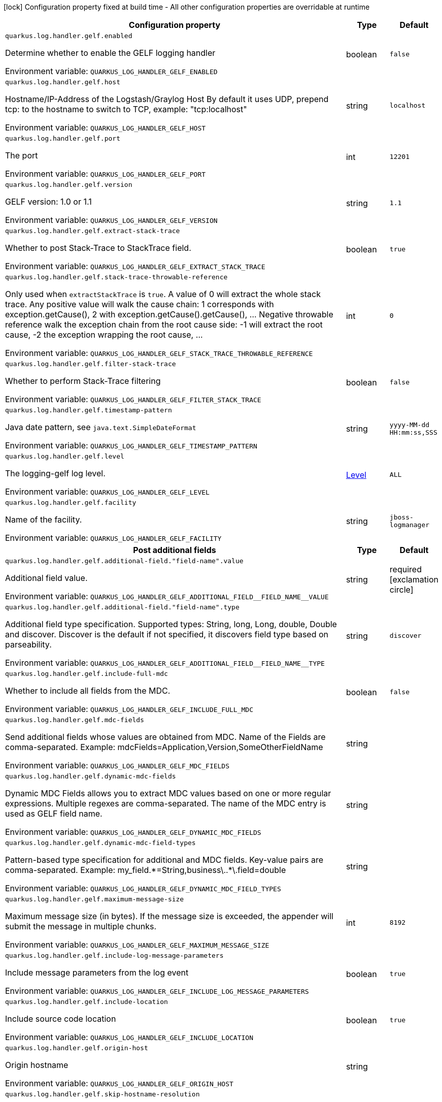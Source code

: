 :summaryTableId: quarkus-logging-gelf_quarkus-log
[.configuration-legend]
icon:lock[title=Fixed at build time] Configuration property fixed at build time - All other configuration properties are overridable at runtime
[.configuration-reference.searchable, cols="80,.^10,.^10"]
|===

h|[.header-title]##Configuration property##
h|Type
h|Default

a| [[quarkus-logging-gelf_quarkus-log-handler-gelf-enabled]] [.property-path]##`quarkus.log.handler.gelf.enabled`##

[.description]
--
Determine whether to enable the GELF logging handler


ifdef::add-copy-button-to-env-var[]
Environment variable: env_var_with_copy_button:+++QUARKUS_LOG_HANDLER_GELF_ENABLED+++[]
endif::add-copy-button-to-env-var[]
ifndef::add-copy-button-to-env-var[]
Environment variable: `+++QUARKUS_LOG_HANDLER_GELF_ENABLED+++`
endif::add-copy-button-to-env-var[]
--
|boolean
|`false`

a| [[quarkus-logging-gelf_quarkus-log-handler-gelf-host]] [.property-path]##`quarkus.log.handler.gelf.host`##

[.description]
--
Hostname/IP-Address of the Logstash/Graylog Host By default it uses UDP, prepend tcp: to the hostname to switch to TCP, example: "tcp:localhost"


ifdef::add-copy-button-to-env-var[]
Environment variable: env_var_with_copy_button:+++QUARKUS_LOG_HANDLER_GELF_HOST+++[]
endif::add-copy-button-to-env-var[]
ifndef::add-copy-button-to-env-var[]
Environment variable: `+++QUARKUS_LOG_HANDLER_GELF_HOST+++`
endif::add-copy-button-to-env-var[]
--
|string
|`localhost`

a| [[quarkus-logging-gelf_quarkus-log-handler-gelf-port]] [.property-path]##`quarkus.log.handler.gelf.port`##

[.description]
--
The port


ifdef::add-copy-button-to-env-var[]
Environment variable: env_var_with_copy_button:+++QUARKUS_LOG_HANDLER_GELF_PORT+++[]
endif::add-copy-button-to-env-var[]
ifndef::add-copy-button-to-env-var[]
Environment variable: `+++QUARKUS_LOG_HANDLER_GELF_PORT+++`
endif::add-copy-button-to-env-var[]
--
|int
|`12201`

a| [[quarkus-logging-gelf_quarkus-log-handler-gelf-version]] [.property-path]##`quarkus.log.handler.gelf.version`##

[.description]
--
GELF version: 1.0 or 1.1


ifdef::add-copy-button-to-env-var[]
Environment variable: env_var_with_copy_button:+++QUARKUS_LOG_HANDLER_GELF_VERSION+++[]
endif::add-copy-button-to-env-var[]
ifndef::add-copy-button-to-env-var[]
Environment variable: `+++QUARKUS_LOG_HANDLER_GELF_VERSION+++`
endif::add-copy-button-to-env-var[]
--
|string
|`1.1`

a| [[quarkus-logging-gelf_quarkus-log-handler-gelf-extract-stack-trace]] [.property-path]##`quarkus.log.handler.gelf.extract-stack-trace`##

[.description]
--
Whether to post Stack-Trace to StackTrace field.


ifdef::add-copy-button-to-env-var[]
Environment variable: env_var_with_copy_button:+++QUARKUS_LOG_HANDLER_GELF_EXTRACT_STACK_TRACE+++[]
endif::add-copy-button-to-env-var[]
ifndef::add-copy-button-to-env-var[]
Environment variable: `+++QUARKUS_LOG_HANDLER_GELF_EXTRACT_STACK_TRACE+++`
endif::add-copy-button-to-env-var[]
--
|boolean
|`true`

a| [[quarkus-logging-gelf_quarkus-log-handler-gelf-stack-trace-throwable-reference]] [.property-path]##`quarkus.log.handler.gelf.stack-trace-throwable-reference`##

[.description]
--
Only used when `extractStackTrace` is `true`. A value of 0 will extract the whole stack trace. Any positive value will walk the cause chain: 1 corresponds with exception.getCause(), 2 with exception.getCause().getCause(), ... Negative throwable reference walk the exception chain from the root cause side: -1 will extract the root cause, -2 the exception wrapping the root cause, ...


ifdef::add-copy-button-to-env-var[]
Environment variable: env_var_with_copy_button:+++QUARKUS_LOG_HANDLER_GELF_STACK_TRACE_THROWABLE_REFERENCE+++[]
endif::add-copy-button-to-env-var[]
ifndef::add-copy-button-to-env-var[]
Environment variable: `+++QUARKUS_LOG_HANDLER_GELF_STACK_TRACE_THROWABLE_REFERENCE+++`
endif::add-copy-button-to-env-var[]
--
|int
|`0`

a| [[quarkus-logging-gelf_quarkus-log-handler-gelf-filter-stack-trace]] [.property-path]##`quarkus.log.handler.gelf.filter-stack-trace`##

[.description]
--
Whether to perform Stack-Trace filtering


ifdef::add-copy-button-to-env-var[]
Environment variable: env_var_with_copy_button:+++QUARKUS_LOG_HANDLER_GELF_FILTER_STACK_TRACE+++[]
endif::add-copy-button-to-env-var[]
ifndef::add-copy-button-to-env-var[]
Environment variable: `+++QUARKUS_LOG_HANDLER_GELF_FILTER_STACK_TRACE+++`
endif::add-copy-button-to-env-var[]
--
|boolean
|`false`

a| [[quarkus-logging-gelf_quarkus-log-handler-gelf-timestamp-pattern]] [.property-path]##`quarkus.log.handler.gelf.timestamp-pattern`##

[.description]
--
Java date pattern, see `java.text.SimpleDateFormat`


ifdef::add-copy-button-to-env-var[]
Environment variable: env_var_with_copy_button:+++QUARKUS_LOG_HANDLER_GELF_TIMESTAMP_PATTERN+++[]
endif::add-copy-button-to-env-var[]
ifndef::add-copy-button-to-env-var[]
Environment variable: `+++QUARKUS_LOG_HANDLER_GELF_TIMESTAMP_PATTERN+++`
endif::add-copy-button-to-env-var[]
--
|string
|`yyyy-MM-dd HH:mm:ss,SSS`

a| [[quarkus-logging-gelf_quarkus-log-handler-gelf-level]] [.property-path]##`quarkus.log.handler.gelf.level`##

[.description]
--
The logging-gelf log level.


ifdef::add-copy-button-to-env-var[]
Environment variable: env_var_with_copy_button:+++QUARKUS_LOG_HANDLER_GELF_LEVEL+++[]
endif::add-copy-button-to-env-var[]
ifndef::add-copy-button-to-env-var[]
Environment variable: `+++QUARKUS_LOG_HANDLER_GELF_LEVEL+++`
endif::add-copy-button-to-env-var[]
--
|link:https://javadoc.io/doc/org.jboss.logmanager/jboss-logmanager/latest/org/jboss/logmanager/Level.html[Level]
|`ALL`

a| [[quarkus-logging-gelf_quarkus-log-handler-gelf-facility]] [.property-path]##`quarkus.log.handler.gelf.facility`##

[.description]
--
Name of the facility.


ifdef::add-copy-button-to-env-var[]
Environment variable: env_var_with_copy_button:+++QUARKUS_LOG_HANDLER_GELF_FACILITY+++[]
endif::add-copy-button-to-env-var[]
ifndef::add-copy-button-to-env-var[]
Environment variable: `+++QUARKUS_LOG_HANDLER_GELF_FACILITY+++`
endif::add-copy-button-to-env-var[]
--
|string
|`jboss-logmanager`

h|[[quarkus-logging-gelf_section_quarkus-log-handler-gelf-additional-field]] [.section-name.section-level0]##Post additional fields##
h|Type
h|Default

a| [[quarkus-logging-gelf_quarkus-log-handler-gelf-additional-field-field-name-value]] [.property-path]##`quarkus.log.handler.gelf.additional-field."field-name".value`##

[.description]
--
Additional field value.


ifdef::add-copy-button-to-env-var[]
Environment variable: env_var_with_copy_button:+++QUARKUS_LOG_HANDLER_GELF_ADDITIONAL_FIELD__FIELD_NAME__VALUE+++[]
endif::add-copy-button-to-env-var[]
ifndef::add-copy-button-to-env-var[]
Environment variable: `+++QUARKUS_LOG_HANDLER_GELF_ADDITIONAL_FIELD__FIELD_NAME__VALUE+++`
endif::add-copy-button-to-env-var[]
--
|string
|required icon:exclamation-circle[title=Configuration property is required]

a| [[quarkus-logging-gelf_quarkus-log-handler-gelf-additional-field-field-name-type]] [.property-path]##`quarkus.log.handler.gelf.additional-field."field-name".type`##

[.description]
--
Additional field type specification. Supported types: String, long, Long, double, Double and discover. Discover is the default if not specified, it discovers field type based on parseability.


ifdef::add-copy-button-to-env-var[]
Environment variable: env_var_with_copy_button:+++QUARKUS_LOG_HANDLER_GELF_ADDITIONAL_FIELD__FIELD_NAME__TYPE+++[]
endif::add-copy-button-to-env-var[]
ifndef::add-copy-button-to-env-var[]
Environment variable: `+++QUARKUS_LOG_HANDLER_GELF_ADDITIONAL_FIELD__FIELD_NAME__TYPE+++`
endif::add-copy-button-to-env-var[]
--
|string
|`discover`


a| [[quarkus-logging-gelf_quarkus-log-handler-gelf-include-full-mdc]] [.property-path]##`quarkus.log.handler.gelf.include-full-mdc`##

[.description]
--
Whether to include all fields from the MDC.


ifdef::add-copy-button-to-env-var[]
Environment variable: env_var_with_copy_button:+++QUARKUS_LOG_HANDLER_GELF_INCLUDE_FULL_MDC+++[]
endif::add-copy-button-to-env-var[]
ifndef::add-copy-button-to-env-var[]
Environment variable: `+++QUARKUS_LOG_HANDLER_GELF_INCLUDE_FULL_MDC+++`
endif::add-copy-button-to-env-var[]
--
|boolean
|`false`

a| [[quarkus-logging-gelf_quarkus-log-handler-gelf-mdc-fields]] [.property-path]##`quarkus.log.handler.gelf.mdc-fields`##

[.description]
--
Send additional fields whose values are obtained from MDC. Name of the Fields are comma-separated. Example: mdcFields=Application,Version,SomeOtherFieldName


ifdef::add-copy-button-to-env-var[]
Environment variable: env_var_with_copy_button:+++QUARKUS_LOG_HANDLER_GELF_MDC_FIELDS+++[]
endif::add-copy-button-to-env-var[]
ifndef::add-copy-button-to-env-var[]
Environment variable: `+++QUARKUS_LOG_HANDLER_GELF_MDC_FIELDS+++`
endif::add-copy-button-to-env-var[]
--
|string
|

a| [[quarkus-logging-gelf_quarkus-log-handler-gelf-dynamic-mdc-fields]] [.property-path]##`quarkus.log.handler.gelf.dynamic-mdc-fields`##

[.description]
--
Dynamic MDC Fields allows you to extract MDC values based on one or more regular expressions. Multiple regexes are comma-separated. The name of the MDC entry is used as GELF field name.


ifdef::add-copy-button-to-env-var[]
Environment variable: env_var_with_copy_button:+++QUARKUS_LOG_HANDLER_GELF_DYNAMIC_MDC_FIELDS+++[]
endif::add-copy-button-to-env-var[]
ifndef::add-copy-button-to-env-var[]
Environment variable: `+++QUARKUS_LOG_HANDLER_GELF_DYNAMIC_MDC_FIELDS+++`
endif::add-copy-button-to-env-var[]
--
|string
|

a| [[quarkus-logging-gelf_quarkus-log-handler-gelf-dynamic-mdc-field-types]] [.property-path]##`quarkus.log.handler.gelf.dynamic-mdc-field-types`##

[.description]
--
Pattern-based type specification for additional and MDC fields. Key-value pairs are comma-separated. Example: my_field.++*++=String,business++\++..++*\++.field=double


ifdef::add-copy-button-to-env-var[]
Environment variable: env_var_with_copy_button:+++QUARKUS_LOG_HANDLER_GELF_DYNAMIC_MDC_FIELD_TYPES+++[]
endif::add-copy-button-to-env-var[]
ifndef::add-copy-button-to-env-var[]
Environment variable: `+++QUARKUS_LOG_HANDLER_GELF_DYNAMIC_MDC_FIELD_TYPES+++`
endif::add-copy-button-to-env-var[]
--
|string
|

a| [[quarkus-logging-gelf_quarkus-log-handler-gelf-maximum-message-size]] [.property-path]##`quarkus.log.handler.gelf.maximum-message-size`##

[.description]
--
Maximum message size (in bytes). If the message size is exceeded, the appender will submit the message in multiple chunks.


ifdef::add-copy-button-to-env-var[]
Environment variable: env_var_with_copy_button:+++QUARKUS_LOG_HANDLER_GELF_MAXIMUM_MESSAGE_SIZE+++[]
endif::add-copy-button-to-env-var[]
ifndef::add-copy-button-to-env-var[]
Environment variable: `+++QUARKUS_LOG_HANDLER_GELF_MAXIMUM_MESSAGE_SIZE+++`
endif::add-copy-button-to-env-var[]
--
|int
|`8192`

a| [[quarkus-logging-gelf_quarkus-log-handler-gelf-include-log-message-parameters]] [.property-path]##`quarkus.log.handler.gelf.include-log-message-parameters`##

[.description]
--
Include message parameters from the log event


ifdef::add-copy-button-to-env-var[]
Environment variable: env_var_with_copy_button:+++QUARKUS_LOG_HANDLER_GELF_INCLUDE_LOG_MESSAGE_PARAMETERS+++[]
endif::add-copy-button-to-env-var[]
ifndef::add-copy-button-to-env-var[]
Environment variable: `+++QUARKUS_LOG_HANDLER_GELF_INCLUDE_LOG_MESSAGE_PARAMETERS+++`
endif::add-copy-button-to-env-var[]
--
|boolean
|`true`

a| [[quarkus-logging-gelf_quarkus-log-handler-gelf-include-location]] [.property-path]##`quarkus.log.handler.gelf.include-location`##

[.description]
--
Include source code location


ifdef::add-copy-button-to-env-var[]
Environment variable: env_var_with_copy_button:+++QUARKUS_LOG_HANDLER_GELF_INCLUDE_LOCATION+++[]
endif::add-copy-button-to-env-var[]
ifndef::add-copy-button-to-env-var[]
Environment variable: `+++QUARKUS_LOG_HANDLER_GELF_INCLUDE_LOCATION+++`
endif::add-copy-button-to-env-var[]
--
|boolean
|`true`

a| [[quarkus-logging-gelf_quarkus-log-handler-gelf-origin-host]] [.property-path]##`quarkus.log.handler.gelf.origin-host`##

[.description]
--
Origin hostname


ifdef::add-copy-button-to-env-var[]
Environment variable: env_var_with_copy_button:+++QUARKUS_LOG_HANDLER_GELF_ORIGIN_HOST+++[]
endif::add-copy-button-to-env-var[]
ifndef::add-copy-button-to-env-var[]
Environment variable: `+++QUARKUS_LOG_HANDLER_GELF_ORIGIN_HOST+++`
endif::add-copy-button-to-env-var[]
--
|string
|

a| [[quarkus-logging-gelf_quarkus-log-handler-gelf-skip-hostname-resolution]] [.property-path]##`quarkus.log.handler.gelf.skip-hostname-resolution`##

[.description]
--
Bypass hostname resolution. If you didn't set the `originHost` property, and resolution is disabled, the value “unknown” will be used as hostname


ifdef::add-copy-button-to-env-var[]
Environment variable: env_var_with_copy_button:+++QUARKUS_LOG_HANDLER_GELF_SKIP_HOSTNAME_RESOLUTION+++[]
endif::add-copy-button-to-env-var[]
ifndef::add-copy-button-to-env-var[]
Environment variable: `+++QUARKUS_LOG_HANDLER_GELF_SKIP_HOSTNAME_RESOLUTION+++`
endif::add-copy-button-to-env-var[]
--
|boolean
|`false`

|===


:!summaryTableId:
